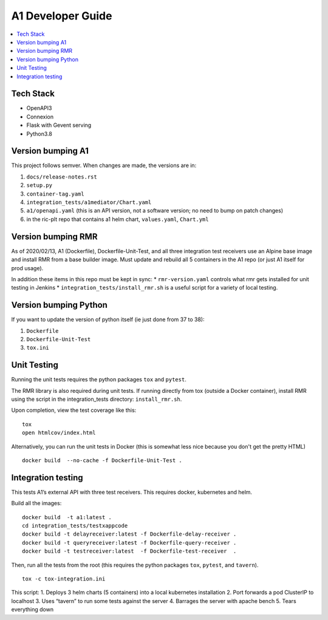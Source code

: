 .. This work is licensed under a Creative Commons Attribution 4.0 International License.
.. http://creativecommons.org/licenses/by/4.0

A1 Developer Guide
==================

.. contents::
   :depth: 3
   :local:

Tech Stack
----------

-  OpenAPI3
-  Connexion
-  Flask with Gevent serving
-  Python3.8

Version bumping A1
------------------

This project follows semver. When changes are made, the versions are in:

1) ``docs/release-notes.rst``

2) ``setup.py``

3) ``container-tag.yaml``

4) ``integration_tests/a1mediator/Chart.yaml``

5) ``a1/openapi.yaml`` (this is an API version, not a software version; no need to bump on patch changes)

6) in the ric-plt repo that contains a1 helm chart, ``values.yaml``, ``Chart.yml``


Version bumping RMR
-------------------

As of 2020/02/13, A1 (Dockerfile), Dockerfile-Unit-Test, and all three
integration test receivers use an Alpine base image and install RMR
from a base builder image.  Must update and rebuild all 5 containers
in the A1 repo (or just A1 itself for prod usage).

In addition these items in this repo must be kept in sync:
* ``rmr-version.yaml`` controls what rmr gets installed for unit testing in Jenkins
* ``integration_tests/install_rmr.sh`` is a useful script for a variety of local testing.

Version bumping Python
----------------------

If you want to update the version of python itself (ie just done from 37 to 38):

1) ``Dockerfile``

2) ``Dockerfile-Unit-Test``

3) ``tox.ini``

Unit Testing
------------

Running the unit tests requires the python packages ``tox`` and ``pytest``.

The RMR library is also required during unit tests. If running directly from tox
(outside a Docker container), install RMR using the script in the integration_tests
directory: ``install_rmr.sh``.

Upon completion, view the test coverage like this:

::

   tox
   open htmlcov/index.html

Alternatively, you can run the unit tests in Docker (this is somewhat
less nice because you don't get the pretty HTML)

::

   docker build  --no-cache -f Dockerfile-Unit-Test .

Integration testing
-------------------

This tests A1’s external API with three test receivers. This requires
docker, kubernetes and helm.

Build all the images:

::

    docker build  -t a1:latest .
    cd integration_tests/testxappcode
    docker build -t delayreceiver:latest -f Dockerfile-delay-receiver .
    docker build -t queryreceiver:latest -f Dockerfile-query-receiver .
    docker build -t testreceiver:latest  -f Dockerfile-test-receiver  .


Then, run all the tests from the root (this requires the python packages ``tox``, ``pytest``, and ``tavern``).

::

   tox -c tox-integration.ini

This script:
1. Deploys 3 helm charts (5 containers) into a local kubernetes installation
2. Port forwards a pod ClusterIP to localhost
3. Uses “tavern” to run some tests against the server
4. Barrages the server with apache bench
5. Tears everything down
